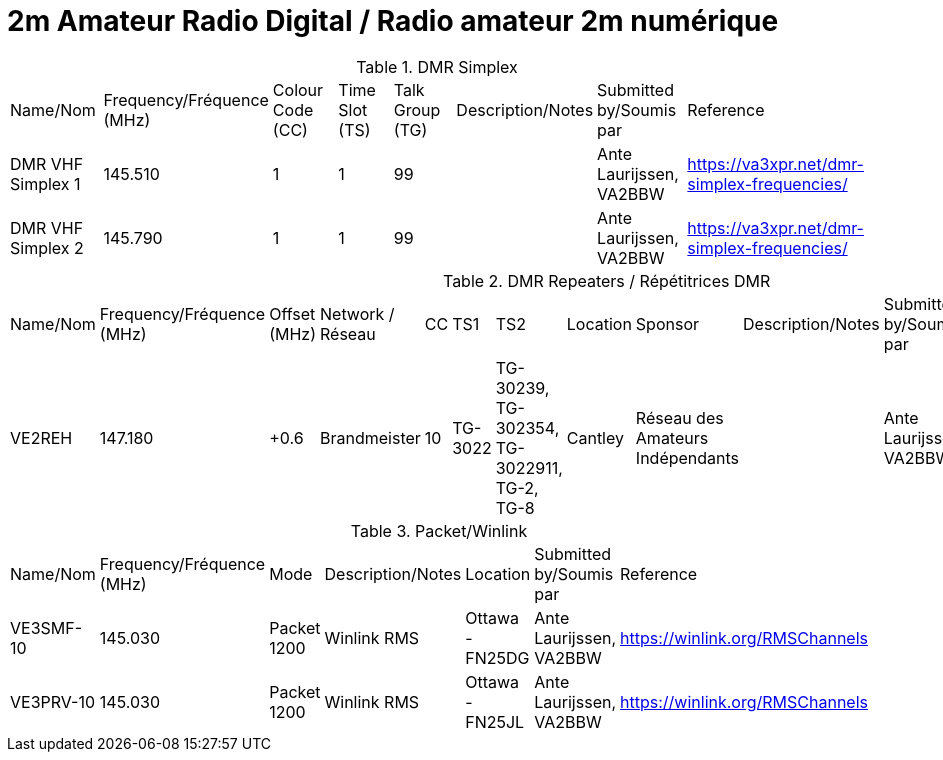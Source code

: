 = 2m Amateur Radio Digital / Radio amateur 2m numérique
:showtitle:

.DMR Simplex
|===

| Name/Nom | Frequency/Fréquence (MHz) | Colour Code (CC) | Time Slot (TS) | Talk Group (TG) | Description/Notes | Submitted by/Soumis par | Reference

|DMR VHF Simplex 1
|145.510
|1
|1
|99
|
|Ante Laurijssen, VA2BBW
|https://va3xpr.net/dmr-simplex-frequencies/[^]

|DMR VHF Simplex 2
|145.790
|1
|1
|99
|
|Ante Laurijssen, VA2BBW
|https://va3xpr.net/dmr-simplex-frequencies/[^]

|===

.DMR Repeaters / Répétitrices DMR
|===

| Name/Nom | Frequency/Fréquence (MHz) | Offset (MHz) | Network / Réseau | CC | TS1 | TS2 | Location | Sponsor | Description/Notes | Submitted by/Soumis par | Reference

|VE2REH
|147.180
|+0.6
|Brandmeister
|10
|TG-3022
|TG-30239, TG-302354, TG-3022911, TG-2, TG-8
|Cantley
|Réseau des Amateurs Indépendants
|
|Ante Laurijssen, VA2BBW
|https://brandmeister.network/?page=device&id=302370[^]

|===

.Packet/Winlink
|===

| Name/Nom | Frequency/Fréquence (MHz) | Mode | Description/Notes | Location | Submitted by/Soumis par | Reference

|VE3SMF-10
|145.030
|Packet 1200
|Winlink RMS
|Ottawa - FN25DG
|Ante Laurijssen, VA2BBW
|https://winlink.org/RMSChannels[^]

|VE3PRV-10
|145.030
|Packet 1200
|Winlink RMS
|Ottawa - FN25JL
|Ante Laurijssen, VA2BBW
|https://winlink.org/RMSChannels[^]

|===
